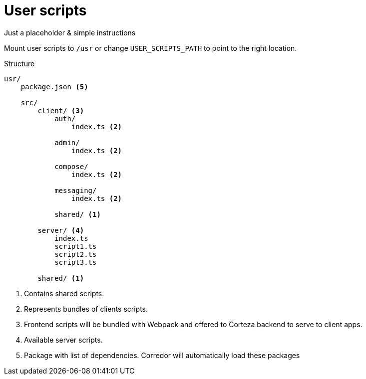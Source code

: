 = User scripts

Just a placeholder & simple instructions

Mount user scripts to `/usr` or change `USER_SCRIPTS_PATH` to point to the right location.

.Structure
----
usr/
    package.json <5>

    src/
        client/ <3>
            auth/
                index.ts <2>

            admin/
                index.ts <2>

            compose/
                index.ts <2>

            messaging/
                index.ts <2>

            shared/ <1>

        server/ <4>
            index.ts
            script1.ts
            script2.ts
            script3.ts

        shared/ <1>

----
<1> Contains shared scripts.
<2> Represents bundles of clients scripts.
<3> Frontend scripts will be bundled with Webpack
    and offered to Corteza backend to serve to client apps.
<4> Available server scripts.
<5> Package with list of dependencies. Corredor will automatically
    load these packages

